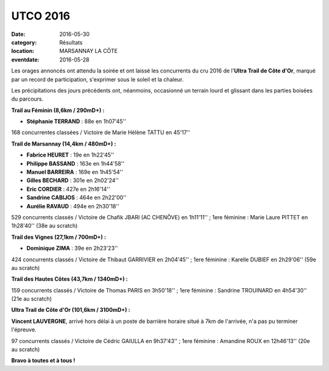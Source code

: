 UTCO 2016
=========

:date: 2016-05-30
:category: Résultats
:location: MARSANNAY LA CÔTE
:eventdate: 2016-05-28

Les orages annoncés ont attendu la soirée et ont laissé les concurrents du cru 2016 de l'**Ultra Trail de Côte d'Or**, marqué par un record de participation, s'exprimer sous le soleil et la chaleur.

Les précipitations des jours précédents ont, néanmoins, occasionné un terrain lourd et glissant dans les parties boisées du parcours.

.. image:: http://assets.acr-dijon.org/utco2016.jpg

**Trail au Féminin (8,6km / 290mD+) :**

- **Stéphanie TERRAND** : 88e en 1h07'45''

168 concurrentes classées / Victoire de Marie Hélène TATTU en 45'17''

**Trail de Marsannay (14,4km / 480mD+) :**

- **Fabrice HEURET** : 19e en 1h22'45''
- **Philippe BASSAND** : 163e en 1h44'58''
- **Manuel BARREIRA** : 169e en 1h45'54''
- **Gilles BECHARD** : 301e en 2h02'24''
- **Eric CORDIER** : 427e en 2h16'14''
- **Sandrine CABIJOS** : 464e en 2h22'00''
- **Aurélie RAVAUD** : 494e en 2h30'18''

529 concurrents classés / Victoire de Chafik JBARI (AC CHENÔVE) en 1h11'11'' ; 1ere féminine : Marie Laure PITTET en 1h28'40'' (38e au scratch)

**Trail des Vignes (27,1km / 700mD+) :**

- **Dominique ZIMA** : 39e en 2h23'23''

424 concurrents classés / Victoire de Thibaut GARRIVIER en 2h04'45'' ; 1ere féminine : Karelle DUBIEF en 2h29'06'' (59e au scratch)

**Trail des Hautes Côtes (43,7km / 1340mD+) :**

159 concurrents classés / Victoire de Thomas PARIS en 3h50'18'' ; 1ere féminine : Sandrine TROUINARD en 4h54'30'' (21e au scratch)

**Ultra Trail de Côte d'Or (101,6km / 3100mD+) :**

**Vincent LAUVERGNE**, arrivé hors délai à un poste de barrière horaire situé à 7km de l'arrivée, n'a pas pu terminer l'épreuve.

97 concurrents classés / Victoire de Cédric GAIULLA en 9h37'43'' ; 1ere féminine : Amandine ROUX en 12h46'13'' (20e au scratch)

**Bravo à toutes et à tous !**
